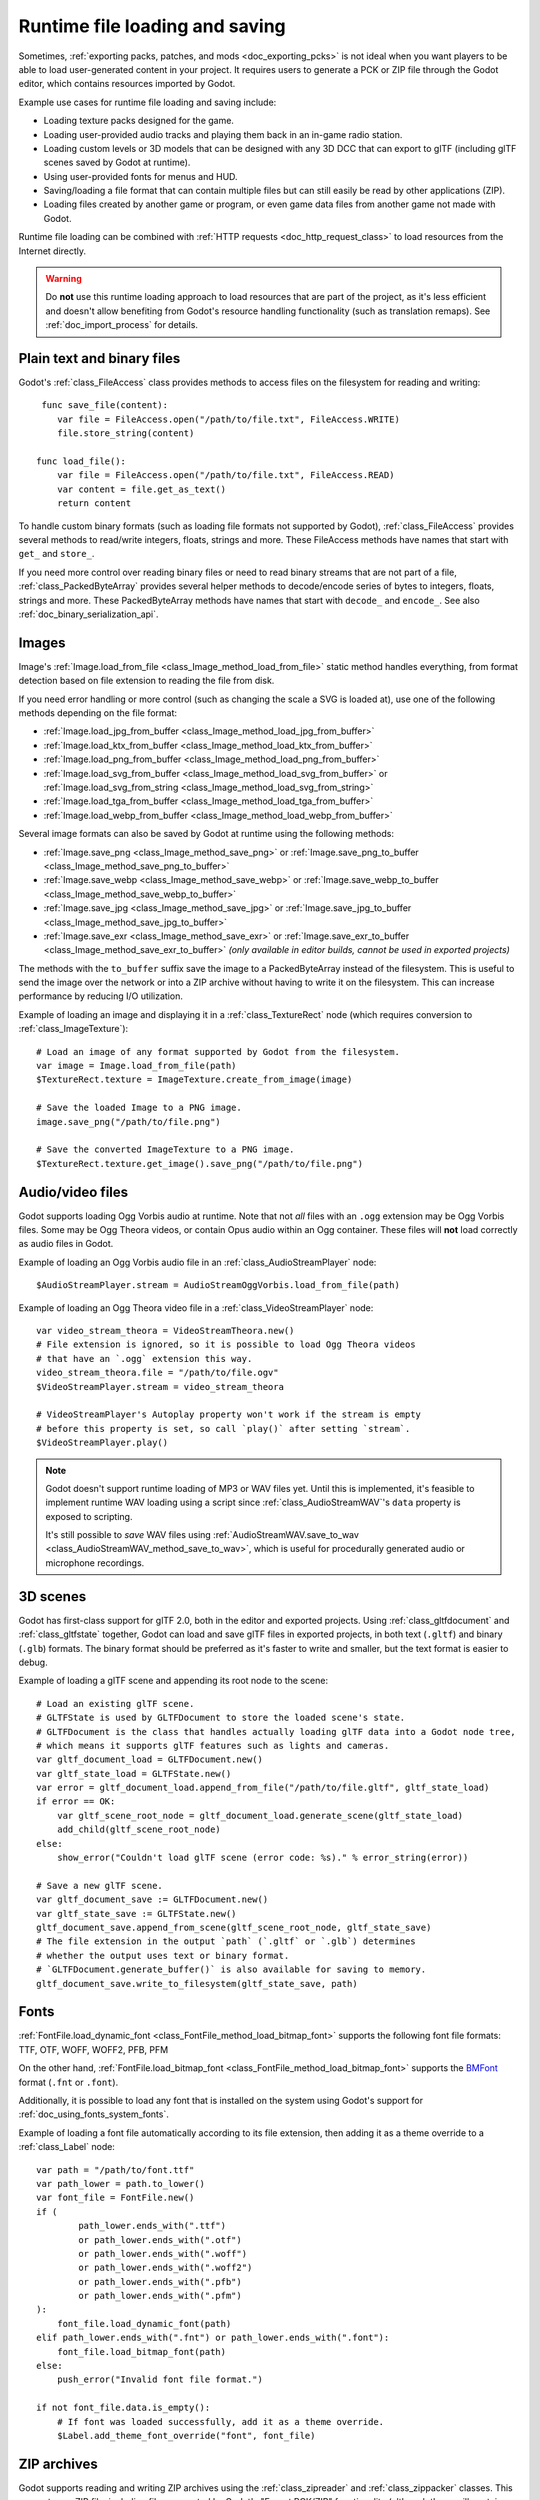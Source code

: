 .. _doc_runtime_loading_and_saving:

Runtime file loading and saving
===============================

.. seealso::

    See :ref:`doc_saving_games` for information on saving and loading game progression.

Sometimes, :ref:`exporting packs, patches, and mods <doc_exporting_pcks>` is not
ideal when you want players to be able to load user-generated content in your
project. It requires users to generate a PCK or ZIP file through the Godot
editor, which contains resources imported by Godot.

Example use cases for runtime file loading and saving include:

- Loading texture packs designed for the game.
- Loading user-provided audio tracks and playing them back in an in-game radio station.
- Loading custom levels or 3D models that can be designed with any 3D DCC that
  can export to glTF (including glTF scenes saved by Godot at runtime).
- Using user-provided fonts for menus and HUD.
- Saving/loading a file format that can contain multiple files but can still
  easily be read by other applications (ZIP).
- Loading files created by another game or program, or even game data files from
  another game not made with Godot.

Runtime file loading can be combined with :ref:`HTTP requests <doc_http_request_class>`
to load resources from the Internet directly.

.. warning::

    Do **not** use this runtime loading approach to load resources that are part
    of the project, as it's less efficient and doesn't allow benefiting from
    Godot's resource handling functionality (such as translation remaps). See
    :ref:`doc_import_process` for details.

.. seealso::

    You can see how saving and loading works in action using the
    `Run-time File Saving and Loading (Serialization) demo project <https://github.com/godotengine/godot-demo-projects/blob/master/loading/runtime_save_load>`__.

Plain text and binary files
---------------------------

Godot's :ref:`class_FileAccess` class provides methods to access files on the
filesystem for reading and writing:

::

     func save_file(content):
        var file = FileAccess.open("/path/to/file.txt", FileAccess.WRITE)
        file.store_string(content)

    func load_file():
        var file = FileAccess.open("/path/to/file.txt", FileAccess.READ)
        var content = file.get_as_text()
        return content

To handle custom binary formats (such as loading file formats not supported by
Godot), :ref:`class_FileAccess` provides several methods to read/write integers,
floats, strings and more. These FileAccess methods have names that start with
``get_`` and ``store_``.

If you need more control over reading binary files or need to read binary
streams that are not part of a file, :ref:`class_PackedByteArray` provides
several helper methods to decode/encode series of bytes to integers, floats,
strings and more. These PackedByteArray methods have names that start with
``decode_`` and ``encode_``. See also :ref:`doc_binary_serialization_api`.

.. _doc_runtime_file_loading_and_saving_images:

Images
------

Image's :ref:`Image.load_from_file <class_Image_method_load_from_file>` static method
handles everything, from format detection based on file extension to reading the
file from disk.

If you need error handling or more control (such as changing the scale a SVG is
loaded at), use one of the following methods depending on the file format:

- :ref:`Image.load_jpg_from_buffer <class_Image_method_load_jpg_from_buffer>`
- :ref:`Image.load_ktx_from_buffer <class_Image_method_load_ktx_from_buffer>`
- :ref:`Image.load_png_from_buffer <class_Image_method_load_png_from_buffer>`
- :ref:`Image.load_svg_from_buffer <class_Image_method_load_svg_from_buffer>`
  or :ref:`Image.load_svg_from_string <class_Image_method_load_svg_from_string>`
- :ref:`Image.load_tga_from_buffer <class_Image_method_load_tga_from_buffer>`
- :ref:`Image.load_webp_from_buffer <class_Image_method_load_webp_from_buffer>`

Several image formats can also be saved by Godot at runtime using the following
methods:

- :ref:`Image.save_png <class_Image_method_save_png>`
  or :ref:`Image.save_png_to_buffer <class_Image_method_save_png_to_buffer>`
- :ref:`Image.save_webp <class_Image_method_save_webp>`
  or :ref:`Image.save_webp_to_buffer <class_Image_method_save_webp_to_buffer>`
- :ref:`Image.save_jpg <class_Image_method_save_jpg>`
  or :ref:`Image.save_jpg_to_buffer <class_Image_method_save_jpg_to_buffer>`
- :ref:`Image.save_exr <class_Image_method_save_exr>`
  or :ref:`Image.save_exr_to_buffer <class_Image_method_save_exr_to_buffer>`
  *(only available in editor builds, cannot be used in exported projects)*

The methods with the ``to_buffer`` suffix save the image to a PackedByteArray
instead of the filesystem. This is useful to send the image over the network or
into a ZIP archive without having to write it on the filesystem. This can
increase performance by reducing I/O utilization.

Example of loading an image and displaying it in a :ref:`class_TextureRect` node
(which requires conversion to :ref:`class_ImageTexture`):

::

    # Load an image of any format supported by Godot from the filesystem.
    var image = Image.load_from_file(path)
    $TextureRect.texture = ImageTexture.create_from_image(image)

    # Save the loaded Image to a PNG image.
    image.save_png("/path/to/file.png")

    # Save the converted ImageTexture to a PNG image.
    $TextureRect.texture.get_image().save_png("/path/to/file.png")

.. _doc_runtime_file_loading_and_saving_audio_video_files:

Audio/video files
-----------------

Godot supports loading Ogg Vorbis audio at runtime. Note that not *all* files
with an ``.ogg`` extension may be Ogg Vorbis files. Some may be Ogg Theora
videos, or contain Opus audio within an Ogg container. These files will **not**
load correctly as audio files in Godot.

Example of loading an Ogg Vorbis audio file in an :ref:`class_AudioStreamPlayer` node:

::

    $AudioStreamPlayer.stream = AudioStreamOggVorbis.load_from_file(path)

Example of loading an Ogg Theora video file in a :ref:`class_VideoStreamPlayer` node:

::

    var video_stream_theora = VideoStreamTheora.new()
    # File extension is ignored, so it is possible to load Ogg Theora videos
    # that have an `.ogg` extension this way.
    video_stream_theora.file = "/path/to/file.ogv"
    $VideoStreamPlayer.stream = video_stream_theora

    # VideoStreamPlayer's Autoplay property won't work if the stream is empty
    # before this property is set, so call `play()` after setting `stream`.
    $VideoStreamPlayer.play()

.. note::

    Godot doesn't support runtime loading of MP3 or WAV files yet. Until this is
    implemented, it's feasible to implement runtime WAV loading using a script
    since :ref:`class_AudioStreamWAV`'s ``data`` property is exposed to
    scripting.

    It's still possible to *save* WAV files using
    :ref:`AudioStreamWAV.save_to_wav <class_AudioStreamWAV_method_save_to_wav>`, which is useful
    for procedurally generated audio or microphone recordings.

.. _doc_runtime_file_loading_and_saving_3d_scenes:

3D scenes
---------

Godot has first-class support for glTF 2.0, both in the editor and exported
projects. Using :ref:`class_gltfdocument` and :ref:`class_gltfstate` together,
Godot can load and save glTF files in exported projects, in both text
(``.gltf``) and binary (``.glb``) formats. The binary format should be preferred
as it's faster to write and smaller, but the text format is easier to debug.

Example of loading a glTF scene and appending its root node to the scene:

::

    # Load an existing glTF scene.
    # GLTFState is used by GLTFDocument to store the loaded scene's state.
    # GLTFDocument is the class that handles actually loading glTF data into a Godot node tree,
    # which means it supports glTF features such as lights and cameras.
    var gltf_document_load = GLTFDocument.new()
    var gltf_state_load = GLTFState.new()
    var error = gltf_document_load.append_from_file("/path/to/file.gltf", gltf_state_load)
    if error == OK:
        var gltf_scene_root_node = gltf_document_load.generate_scene(gltf_state_load)
        add_child(gltf_scene_root_node)
    else:
        show_error("Couldn't load glTF scene (error code: %s)." % error_string(error))

    # Save a new glTF scene.
    var gltf_document_save := GLTFDocument.new()
    var gltf_state_save := GLTFState.new()
    gltf_document_save.append_from_scene(gltf_scene_root_node, gltf_state_save)
    # The file extension in the output `path` (`.gltf` or `.glb`) determines
    # whether the output uses text or binary format.
    # `GLTFDocument.generate_buffer()` is also available for saving to memory.
    gltf_document_save.write_to_filesystem(gltf_state_save, path)

.. _doc_runtime_file_loading_and_saving_fonts:

Fonts
-----

:ref:`FontFile.load_dynamic_font <class_FontFile_method_load_bitmap_font>` supports the following
font file formats: TTF, OTF, WOFF, WOFF2, PFB, PFM

On the other hand, :ref:`FontFile.load_bitmap_font <class_FontFile_method_load_bitmap_font>` supports
the `BMFont <https://www.angelcode.com/products/bmfont/>`__ format (``.fnt`` or ``.font``).

Additionally, it is possible to load any font that is installed on the system using
Godot's support for :ref:`doc_using_fonts_system_fonts`.

Example of loading a font file automatically according to its file extension,
then adding it as a theme override to a :ref:`class_Label` node:

::

    var path = "/path/to/font.ttf"
    var path_lower = path.to_lower()
    var font_file = FontFile.new()
    if (
            path_lower.ends_with(".ttf")
            or path_lower.ends_with(".otf")
            or path_lower.ends_with(".woff")
            or path_lower.ends_with(".woff2")
            or path_lower.ends_with(".pfb")
            or path_lower.ends_with(".pfm")
    ):
        font_file.load_dynamic_font(path)
    elif path_lower.ends_with(".fnt") or path_lower.ends_with(".font"):
        font_file.load_bitmap_font(path)
    else:
        push_error("Invalid font file format.")

    if not font_file.data.is_empty():
        # If font was loaded successfully, add it as a theme override.
        $Label.add_theme_font_override("font", font_file)

ZIP archives
------------

Godot supports reading and writing ZIP archives using the :ref:`class_zipreader`
and :ref:`class_zippacker` classes. This supports any ZIP file, including files
generated by Godot's "Export PCK/ZIP" functionality (although these will contain
imported Godot resources rather than the original project files).

.. note::

    Use :ref:`ProjectSettings.load_resource_pack <class_ProjectSettings_method_load_resource_pack>`
    to load PCK or ZIP files exported by Godot as
    :ref:`additional data packs <doc_exporting_pcks>`. That approach is preferred
    for DLCs, as it makes interacting with additional data packs seamless (virtual filesystem).

This ZIP archive support can be combined with runtime image, 3D scene and audio
loading to provide a seamless modding experience without requiring users to go
through the Godot editor to generate PCK/ZIP files.

Example that lists files in a ZIP archive in an :ref:`class_ItemList` node,
then writes contents read from it to a new ZIP archive (essentially duplicating the archive):

::

    # Load an existing ZIP archive.
    var zip_reader = ZIPReader.new()
    zip_reader.open(path)
    var files = zip_reader.get_files()
    # The list of files isn't sorted by default. Sort it for more consistent processing.
    files.sort()
    for file in files:
        $ItemList.add_item(file, null)
        # Make folders disabled in the list.
        $ItemList.set_item_disabled(-1, file.ends_with("/"))

    # Save a new ZIP archive.
    var zip_packer = ZIPPacker.new()
    var error = zip_packer.open(path)
    if error != OK:
        push_error("Couldn't open path for saving ZIP archive (error code: %s)." % error_string(error))
        return

    # Reuse the above ZIPReader instance to read files from an existing ZIP archive.
    for file in zip_reader.get_files():
        zip_packer.start_file(file)
        zip_packer.write_file(zip_reader.read_file(file))
        zip_packer.close_file()

    zip_packer.close()
